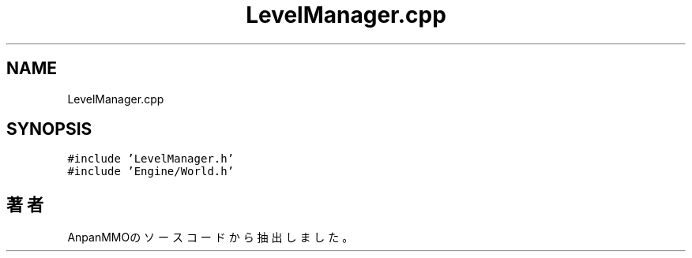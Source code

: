 .TH "LevelManager.cpp" 3 "2018年12月20日(木)" "AnpanMMO" \" -*- nroff -*-
.ad l
.nh
.SH NAME
LevelManager.cpp
.SH SYNOPSIS
.br
.PP
\fC#include 'LevelManager\&.h'\fP
.br
\fC#include 'Engine/World\&.h'\fP
.br

.SH "著者"
.PP 
 AnpanMMOのソースコードから抽出しました。
